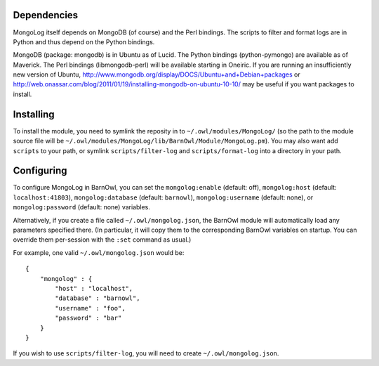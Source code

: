 Dependencies
------------

MongoLog itself depends on MongoDB (of course) and the Perl bindings. The
scripts to filter and format logs are in Python and thus depend on the Python
bindings.

MongoDB (package: mongodb) is in Ubuntu as of Lucid. The Python
bindings (python-pymongo) are available as of Maverick. The Perl bindings
(libmongodb-perl) will be available starting in Oneiric. If you are running an
insufficiently new version of Ubuntu,
http://www.mongodb.org/display/DOCS/Ubuntu+and+Debian+packages or
http://web.onassar.com/blog/2011/01/19/installing-mongodb-on-ubuntu-10-10/ may
be useful if you want packages to install.


Installing
----------

To install the module, you need to symlink the reposity in to
``~/.owl/modules/MongoLog/`` (so the path to the module source file will be
``~/.owl/modules/MongoLog/lib/BarnOwl/Module/MongoLog.pm``). You may also want
add ``scripts`` to your path, or symlink ``scripts/filter-log`` and
``scripts/format-log`` into a directory in your path.

Configuring
-----------

To configure MongoLog in BarnOwl, you can set the ``mongolog:enable`` (default:
off), ``mongolog:host`` (default: ``localhost:41803``), ``mongolog:database`` (default:
``barnowl``), ``mongolog:username`` (default: none), or ``mongolog:password`` (default:
none) variables.

Alternatively, if you create a file called ``~/.owl/mongolog.json``, the
BarnOwl module will automatically load any parameters specified there. (In
particular, it will copy them to the corresponding BarnOwl variables on
startup. You can override them per-session with the ``:set`` command as usual.)

For example, one valid ``~/.owl/mongolog.json`` would be::

    {
        "mongolog" : {
            "host" : "localhost",
            "database" : "barnowl",
            "username" : "foo",
            "password" : "bar"
        }
    }


If you wish to use ``scripts/filter-log``, you will need to create ``~/.owl/mongolog.json``.
